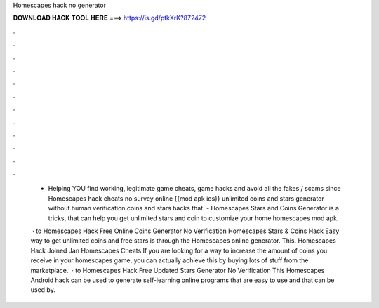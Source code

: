 Homescapes hack no generator



𝐃𝐎𝐖𝐍𝐋𝐎𝐀𝐃 𝐇𝐀𝐂𝐊 𝐓𝐎𝐎𝐋 𝐇𝐄𝐑𝐄 ===> https://is.gd/ptkXrK?872472



.



.



.



.



.



.



.



.



.



.



.



.

 - Helping YOU find working, legitimate game cheats, game hacks and avoid all the fakes / scams since  Homescapes hack cheats no survey online {{mod apk ios}} unlimited coins and stars generator without human verification coins and stars hacks that. - Homescapes Stars and Coins Generator is a tricks, that can help you get unlimited stars and coin to customize your home homescapes mod apk.
 
  · to Homescapes Hack Free Online Coins Generator No Verification Homescapes Stars & Coins Hack Easy way to get unlimited coins and free stars is through the Homescapes online generator. This. Homescapes Hack Joined Jan Homescapes Cheats If you are looking for a way to increase the amount of coins you receive in your homescapes game, you can actually achieve this by buying lots of stuff from the marketplace.  · to Homescapes Hack Free Updated Stars Generator No Verification This Homescapes Android hack can be used to generate self-learning online programs that are easy to use and that can be used by.
